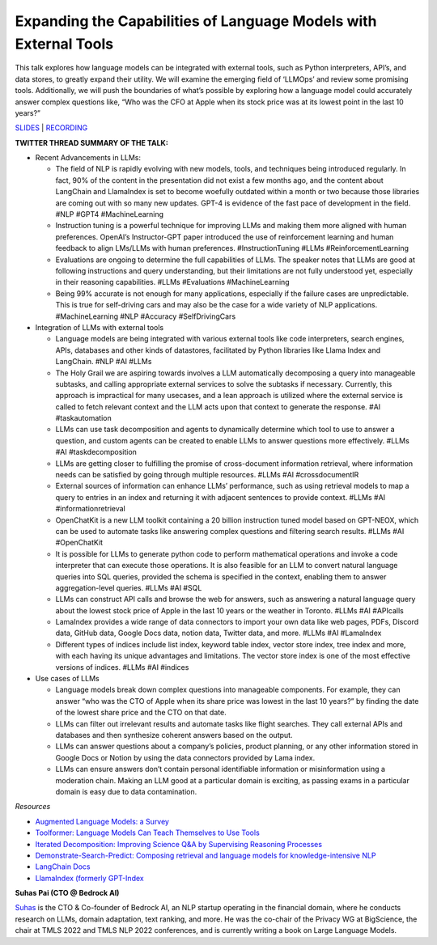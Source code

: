 Expanding the Capabilities of Language Models with External Tools
=================================================================

This talk explores how language models can be integrated with external
tools, such as Python interpreters, API’s, and data stores, to greatly
expand their utility. We will examine the emerging field of ‘LLMOps’ and
review some promising tools. Additionally, we will push the boundaries
of what’s possible by exploring how a language model could accurately
answer complex questions like, “Who was the CFO at Apple when its stock
price was at its lowest point in the last 10 years?”

`SLIDES <#>`__ \| `RECORDING <https://youtu.be/WVV-lkYVLRY>`__

**TWITTER THREAD SUMMARY OF THE TALK:**

-  Recent Advancements in LLMs:

   -  The field of NLP is rapidly evolving with new models, tools, and
      techniques being introduced regularly. In fact, 90% of the content
      in the presentation did not exist a few months ago, and the
      content about LangChain and LlamaIndex is set to become woefully
      outdated within a month or two because those libraries are coming
      out with so many new updates. GPT-4 is evidence of the fast pace
      of development in the field. #NLP #GPT4 #MachineLearning
   -  Instruction tuning is a powerful technique for improving LLMs and
      making them more aligned with human preferences. OpenAI’s
      Instructor-GPT paper introduced the use of reinforcement learning
      and human feedback to align LMs/LLMs with human preferences.
      #InstructionTuning #LLMs #ReinforcementLearning
   -  Evaluations are ongoing to determine the full capabilities of
      LLMs. The speaker notes that LLMs are good at following
      instructions and query understanding, but their limitations are
      not fully understood yet, especially in their reasoning
      capabilities. #LLMs #Evaluations #MachineLearning
   -  Being 99% accurate is not enough for many applications, especially
      if the failure cases are unpredictable. This is true for
      self-driving cars and may also be the case for a wide variety of
      NLP applications. #MachineLearning #NLP #Accuracy #SelfDrivingCars

-  Integration of LLMs with external tools

   -  Language models are being integrated with various external tools
      like code interpreters, search engines, APIs, databases and other
      kinds of datastores, facilitated by Python libraries like Llama
      Index and LangChain. #NLP #AI #LLMs
   -  The Holy Grail we are aspiring towards involves a LLM
      automatically decomposing a query into manageable subtasks, and
      calling appropriate external services to solve the subtasks if
      necessary. Currently, this approach is impractical for many
      usecases, and a lean approach is utilized where the external
      service is called to fetch relevant context and the LLM acts upon
      that context to generate the response. #AI #taskautomation
   -  LLMs can use task decomposition and agents to dynamically
      determine which tool to use to answer a question, and custom
      agents can be created to enable LLMs to answer questions more
      effectively. #LLMs #AI #taskdecomposition
   -  LLMs are getting closer to fulfilling the promise of
      cross-document information retrieval, where information needs can
      be satisfied by going through multiple resources. #LLMs #AI
      #crossdocumentIR
   -  External sources of information can enhance LLMs’ performance,
      such as using retrieval models to map a query to entries in an
      index and returning it with adjacent sentences to provide context.
      #LLMs #AI #informationretrieval
   -  OpenChatKit is a new LLM toolkit containing a 20 billion
      instruction tuned model based on GPT-NEOX, which can be used to
      automate tasks like answering complex questions and filtering
      search results. #LLMs #AI #OpenChatKit
   -  It is possible for LLMs to generate python code to perform
      mathematical operations and invoke a code interpreter that can
      execute those operations. It is also feasible for an LLM to
      convert natural language queries into SQL queries, provided the
      schema is specified in the context, enabling them to answer
      aggregation-level queries. #LLMs #AI #SQL
   -  LLMs can construct API calls and browse the web for answers, such
      as answering a natural language query about the lowest stock price
      of Apple in the last 10 years or the weather in Toronto. #LLMs #AI
      #APIcalls
   -  LamaIndex provides a wide range of data connectors to import your
      own data like web pages, PDFs, Discord data, GitHub data, Google
      Docs data, notion data, Twitter data, and more. #LLMs #AI
      #LamaIndex
   -  Different types of indices include list index, keyword table
      index, vector store index, tree index and more, with each having
      its unique advantages and limitations. The vector store index is
      one of the most effective versions of indices. #LLMs #AI #indices

-  Use cases of LLMs

   -  Language models break down complex questions into manageable
      components. For example, they can answer “who was the CTO of Apple
      when its share price was lowest in the last 10 years?” by finding
      the date of the lowest share price and the CTO on that date.
   -  LLMs can filter out irrelevant results and automate tasks like
      flight searches. They call external APIs and databases and then
      synthesize coherent answers based on the output.
   -  LLMs can answer questions about a company’s policies, product
      planning, or any other information stored in Google Docs or Notion
      by using the data connectors provided by Lama index.
   -  LLMs can ensure answers don’t contain personal identifiable
      information or misinformation using a moderation chain. Making an
      LLM good at a particular domain is exciting, as passing exams in a
      particular domain is easy due to data contamination.

*Resources*

-  `Augmented Language Models: a
   Survey <https://arxiv.org/abs/2302.07842>`__
-  `Toolformer: Language Models Can Teach Themselves to Use
   Tools <https://arxiv.org/abs/2302.04761>`__
-  `Iterated Decomposition: Improving Science Q&A by Supervising
   Reasoning Processes <https://arxiv.org/abs/2301.01751>`__
-  `Demonstrate-Search-Predict: Composing retrieval and language models
   for knowledge-intensive NLP <https://arxiv.org/abs/2212.14024>`__
-  `LangChain Docs <https://langchain.readthedocs.io/en/latest/>`__
-  `LlamaIndex (formerly
   GPT-Index <https://gpt-index.readthedocs.io/en/latest/index.html>`__

**Suhas Pai (CTO @ Bedrock AI)**

`Suhas <https://www.linkedin.com/in/piesauce/>`__ is the CTO &
Co-founder of Bedrock AI, an NLP startup operating in the financial
domain, where he conducts research on LLMs, domain adaptation, text
ranking, and more. He was the co-chair of the Privacy WG at BigScience,
the chair at TMLS 2022 and TMLS NLP 2022 conferences, and is currently
writing a book on Large Language Models.
